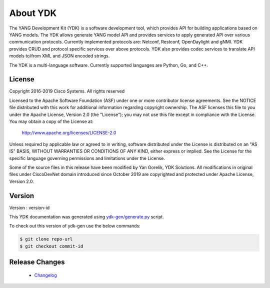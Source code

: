 ..
  #  YDK-YANG Development Kit
  #  Copyright 2016 Cisco Systems. All rights reserved
  # *************************************************************
  # Licensed to the Apache Software Foundation (ASF) under one
  # or more contributor license agreements.  See the NOTICE file
  # distributed with this work for additional information
  # regarding copyright ownership.  The ASF licenses this file
  # to you under the Apache License, Version 2.0 (the
  # "License"); you may not use this file except in compliance
  # with the License.  You may obtain a copy of the License at
  #
  #   http:#www.apache.org/licenses/LICENSE-2.0
  #
  #  Unless required by applicable law or agreed to in writing,
  # software distributed under the License is distributed on an
  # "AS IS" BASIS, WITHOUT WARRANTIES OR CONDITIONS OF ANY
  # KIND, either express or implied.  See the License for the
  # specific language governing permissions and limitations
  # under the License.
  # *************************************************************
  # This file has been modified by Yan Gorelik, YDK Solutions.
  # All modifications in original under CiscoDevNet domain
  # introduced since October 2019 are copyrighted.
  # All rights reserved under Apache License, Version 2.0.
  # *************************************************************

About YDK
=========
The YANG Development Kit (YDK) is a software development tool, which provides API for building applications based on YANG models.
The YDK allows generate YANG model API and provides services to apply generated API over various communication protocols.
Currently implemented protocols are: Netconf, Restconf, OpenDaylight and gNMI.
YDK provides CRUD and protocol specific services over above protocols.
YDK also provides codec services to translate API models to/from XML and JSON encoded strings.

The YDK is a multi-language software. Currently supported languages are Python, Go, and C++.

License
-------
Copyright 2016-2019 Cisco Systems. All rights reserved

Licensed to the Apache Software Foundation (ASF) under one or more contributor license agreements.
See the NOTICE file distributed with this work for additional information regarding copyright ownership.
The ASF licenses this file to you under the Apache License, Version 2.0 (the "License");
you may not use this file except in compliance with the License.
You may obtain a copy of the License at:

    `http://www.apache.org/licenses/LICENSE-2.0 <http://www.apache.org/licenses/LICENSE-2.0>`_

Unless required by applicable law or agreed to in writing, software distributed under the License is distributed on an
"AS IS" BASIS, WITHOUT WARRANTIES OR CONDITIONS OF ANY KIND, either express or implied.
See the License for the specific language governing permissions and limitations under the License.

Some of the source files in this release have been modified by Yan Gorelik, YDK Solutions.
All modifications in original files under CiscoDevNet domain introduced since October 2019 are copyrighted
and protected under Apache License, Version 2.0.

Version
-------
Version : version-id

This YDK documentation was generated using
`ydk-gen/generate.py <https://github.com/CiscoDevNet/ydk-gen/blob/master/generate.py>`_ script.

To check out this version of ydk-gen use the below commands:

.. code-block:: sh

    $ git clone repo-url
    $ git checkout commit-id

Release Changes
---------------
 - `Changelog <https://github.com/CiscoDevNet/ydk-gen/blob/master/CHANGES.md>`_
